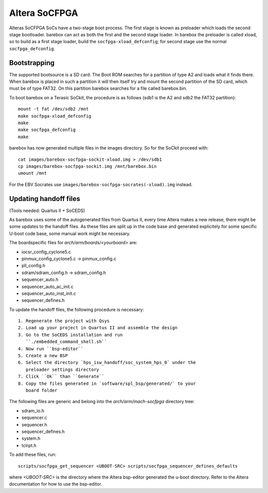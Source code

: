 Altera SoCFPGA
==============

Alteras SoCFPGA SoCs have a two-stage boot process. The first stage is
known as preloader which loads the second stage bootloader. barebox can act
as both the first and the second stage loader.
In barebox the preloader is called xload, so to build as a first stage loader,
build the ``socfpga-xload_defconfig``; for second stage use the normal
``socfpga_defconfig``.

Bootstrapping
-------------

The supported bootsource is a SD card. The Boot ROM searches for a partition of
type A2 and loads what it finds there. When barebox is placed in such a partition
it will then itself try and mount the second partition of the SD card, which must
be of type FAT32. On this partition barebox searches for a file called barebox.bin.

To boot barebox on a Terasic SoCkit, the procedure is as follows (sdb1 is the A2 and
sdb2 the FAT32 partition)::

  mount -t fat /dev/sdb2 /mnt
  make socfpga-xload_defconfig
  make
  make socfpga_defconfig
  make

barebox has now generated multiple files in the images directory. So for the SoCkit
proceed with::

  cat images/barebox-socfpga-sockit-xload.img > /dev/sdb1
  cp images/barebox-socfpga-sockit.img /mnt/barebox.bin
  umount /mnt

For the EBV Socrates use ``images/barebox-socfpga-socrates(-xload).img`` instead.

Updating handoff files
----------------------

(Tools needed: Quartus II + SoCEDS)

As barebox uses some of the autogenerated files from Quartus II, every
time Altera makes a new release, there might be some updates to the
handoff files. As these files are split up in the code base and generated
explicitely for some specific U-boot code base, some manual work might be
necessary.

The boardspecific files for `arch/arm/boards/<yourboard>` are:

* iocsr_config_cyclone5.c
* pinmux_config_cyclone5.c -> pinmux_config.c
* pll_config.h
* sdram/sdram_config.h -> sdram_config.h
* sequencer_auto.h
* sequencer_auto_ac_init.c
* sequencer_auto_inst_init.c
* sequencer_defines.h

To update the handoff files, the following procedure is necessary::

 1. Regenerate the project with Qsys
 2. Load up your project in Quartus II and assemble the design
 3. Go to the SoCEDS installation and run
    ``./embedded_command_shell.sh``
 4. Now run ``bsp-editor``
 5. Create a new BSP
 6. Select the directory `hps_isw_handoff/soc_system_hps_0` under the
    preloader settings directory
 7. Click ``Ok`` than ``Generate``
 8. Copy the files generated in `software/spl_bsp/generated/` to your
    board folder

The following files are generic and belong into the
`arch/arm/mach-socfpga` directory tree:

* sdram_io.h
* sequencer.c
* sequencer.h
* sequencer_defines.h
* system.h
* tclrpt.h

To add these files, run::

  scripts/socfpga_get_sequencer <UBOOT-SRC> scripts/socfpga_sequencer_defines_defaults

where `<UBOOT-SRC>` is the directory where the Altera bsp-editor generated the u-boot
directory. Refer to the Altera documentation for how to use the bsp-editor.
